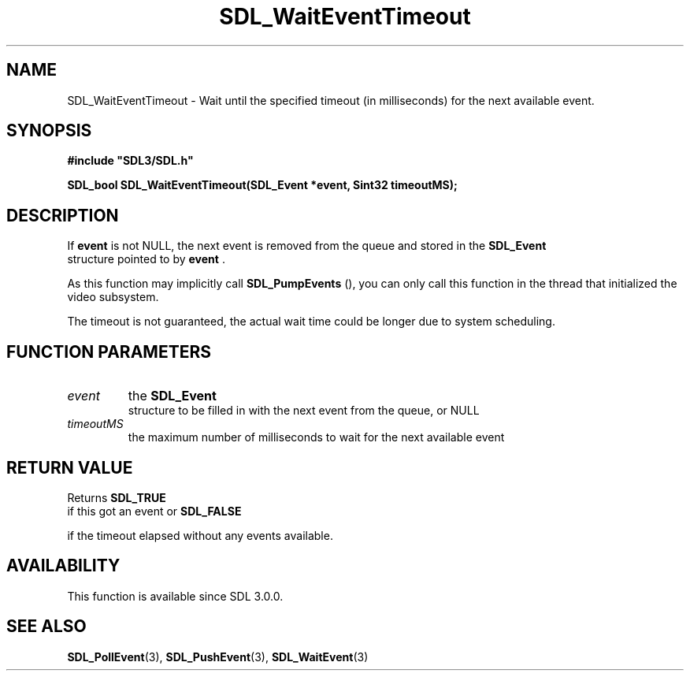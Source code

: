 .\" This manpage content is licensed under Creative Commons
.\"  Attribution 4.0 International (CC BY 4.0)
.\"   https://creativecommons.org/licenses/by/4.0/
.\" This manpage was generated from SDL's wiki page for SDL_WaitEventTimeout:
.\"   https://wiki.libsdl.org/SDL_WaitEventTimeout
.\" Generated with SDL/build-scripts/wikiheaders.pl
.\"  revision SDL-prerelease-3.0.0-3638-g5e1d9d19a
.\" Please report issues in this manpage's content at:
.\"   https://github.com/libsdl-org/sdlwiki/issues/new
.\" Please report issues in the generation of this manpage from the wiki at:
.\"   https://github.com/libsdl-org/SDL/issues/new?title=Misgenerated%20manpage%20for%20SDL_WaitEventTimeout
.\" SDL can be found at https://libsdl.org/
.de URL
\$2 \(laURL: \$1 \(ra\$3
..
.if \n[.g] .mso www.tmac
.TH SDL_WaitEventTimeout 3 "SDL 3.0.0" "SDL" "SDL3 FUNCTIONS"
.SH NAME
SDL_WaitEventTimeout \- Wait until the specified timeout (in milliseconds) for the next available event\[char46]
.SH SYNOPSIS
.nf
.B #include \(dqSDL3/SDL.h\(dq
.PP
.BI "SDL_bool SDL_WaitEventTimeout(SDL_Event *event, Sint32 timeoutMS);
.fi
.SH DESCRIPTION
If
.BR event
is not NULL, the next event is removed from the queue and stored
in the 
.BR SDL_Event
 structure pointed to by
.BR event
\[char46]

As this function may implicitly call 
.BR SDL_PumpEvents
(),
you can only call this function in the thread that initialized the video
subsystem\[char46]

The timeout is not guaranteed, the actual wait time could be longer due to
system scheduling\[char46]

.SH FUNCTION PARAMETERS
.TP
.I event
the 
.BR SDL_Event
 structure to be filled in with the next event from the queue, or NULL
.TP
.I timeoutMS
the maximum number of milliseconds to wait for the next available event
.SH RETURN VALUE
Returns 
.BR SDL_TRUE
 if this got an event or 
.BR SDL_FALSE

if the timeout elapsed without any events available\[char46]

.SH AVAILABILITY
This function is available since SDL 3\[char46]0\[char46]0\[char46]

.SH SEE ALSO
.BR SDL_PollEvent (3),
.BR SDL_PushEvent (3),
.BR SDL_WaitEvent (3)
